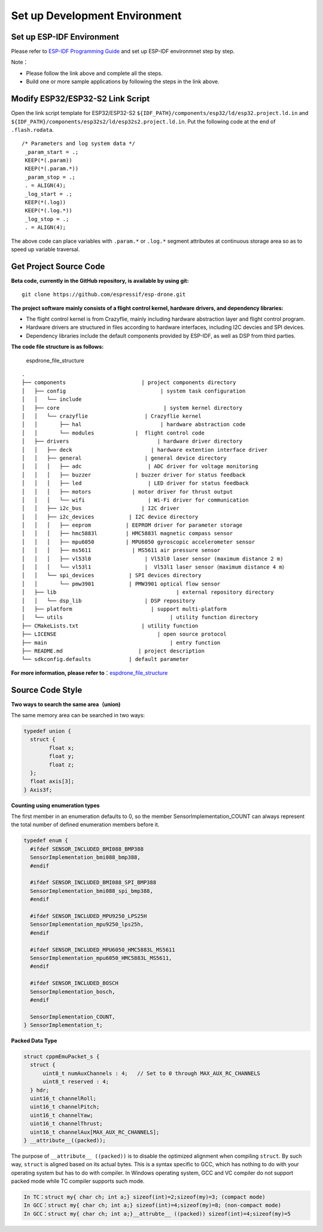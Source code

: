 Set up Development Environment
================================

Set up ESP-IDF Environment 
---------------------------------

Please refer to `ESP-IDF Programming Guide <https://docs.espressif.com/projects/esp-idf/en/latest/esp32s2/get-started/index.html>`__\  and set up ESP-IDF environmnet step by step.

Note：

-  Please follow the link above and complete all the steps.
-  Build one or more sample applications by following the steps in the link above.

Modify ESP32/ESP32-S2 Link Script
--------------------------------------

Open the link script template for ESP32/ESP32-S2 ``${IDF_PATH}/components/esp32/ld/esp32.project.ld.in`` and ``${IDF_PATH}/components/esp32s2/ld/esp32s2.project.ld.in``\. Put the following code at the end of ``.flash.rodata``.

::

      /* Parameters and log system data */
       _param_start = .;
       KEEP(*(.param))
       KEEP(*(.param.*))
       _param_stop = .;
       . = ALIGN(4);
       _log_start = .;
       KEEP(*(.log))
       KEEP(*(.log.*))
       _log_stop = .;
       . = ALIGN(4);

The above code can place variables with ``.param.*`` or ``.log.*`` segment attributes at continuous storage area so as to speed up variable traversal. 

Get Project Source Code 
---------------------------------------------------

**Beta code, currently in the GitHub repository, is available by using git:**

::

   git clone https://github.com/espressif/esp-drone.git

**The project software mainly consists of a flight control kernel, hardware drivers, and dependency libraries:**

-  The flight control kernel is from Crazyflie, mainly including hardware abstraction layer and flight control program.
-  Hardware drivers are structured in files according to hardware interfaces, including I2C devcies and SPI devices.
-  Dependency libraries include the default components provided by ESP-IDF, as well as DSP from third parties.

**The code file structure is as follows:**

.. figure:: ../../_static/espdrone_file_structure.png
   :alt: espdrone_file_structure

   espdrone_file_structure

::

   .
   ├── components                        | project components directory
   │   ├── config                              | system task configuration
   │   │   └── include
   │   ├── core                                 | system kernel directory
   │   │   └── crazyflie                  | Crazyflie kernel
   │   │       ├── hal                         | hardware abstraction code
   │   │       └── modules             |  flight control code 
   │   ├── drivers                            | hardware driver directory
   │   │   ├── deck                         | hardware extention interface driver
   │   │   ├── general                    | general device directory
   │   │   │   ├── adc                     | ADC driver for voltage monitoring
   │   │   │   ├── buzzer              | buzzer driver for status feedback
   │   │   │   ├── led                     | LED driver for status feedback
   │   │   │   ├── motors             | motor driver for thrust output
   │   │   │   └── wifi                    | Wi-Fi driver for communication
   │   │   ├── i2c_bus                   | I2C driver
   │   │   ├── i2c_devices           | I2C device directory
   │   │   │   ├── eeprom           | EEPROM driver for parameter storage
   │   │   │   ├── hmc5883l         | HMC5883l magnetic compass sensor
   │   │   │   ├── mpu6050          | MPU6050 gyroscopic accelerometer sensor
   │   │   │   ├── ms5611             | MS5611 air pressure sensor
   │   │   │   ├── vl53l0                 | Vl53l0 laser sensor (maximum distance 2 m)
   │   │   │   └── vl53l1                 |  Vl53l1 laser sensor（maximum distance 4 m）
   │   │   └── spi_devices           | SPI devices directory
   │   │       └── pmw3901           | PMW3901 optical flow sensor
   │   ├── lib                                      | external repository directory
   │   │   └── dsp_lib                    | DSP repository
   │   ├── platform                         | support multi-platform
   │   └── utils                                  | utility function directory
   ├── CMakeLists.txt                    | utility function
   ├── LICENSE                                | open source protocol
   ├── main                                       | entry function
   ├── README.md                        | project description
   └── sdkconfig.defaults            | default parameter

**For more information, please refer to**\ ：\ `espdrone_file_structure <./_static/espdrone_file_structure.pdf>`__\ 

Source Code Style
--------------------

**Two ways to search the same area（union)**

The same memory area can be searched in two ways:

.. code:: text

    typedef union {
      struct {
            float x;
            float y;
            float z;
      };
      float axis[3];
    } Axis3f;

**Counting using enumeration types**

The first member in an enumeration defaults to 0, so the member SensorImplementation_COUNT can always represent the total number of defined enumeration members before it.

.. code:: text

   typedef enum {  
     #ifdef SENSOR_INCLUDED_BMI088_BMP388
     SensorImplementation_bmi088_bmp388,
     #endif

     #ifdef SENSOR_INCLUDED_BMI088_SPI_BMP388
     SensorImplementation_bmi088_spi_bmp388,
     #endif

     #ifdef SENSOR_INCLUDED_MPU9250_LPS25H
     SensorImplementation_mpu9250_lps25h,
     #endif

     #ifdef SENSOR_INCLUDED_MPU6050_HMC5883L_MS5611
     SensorImplementation_mpu6050_HMC5883L_MS5611,
     #endif

     #ifdef SENSOR_INCLUDED_BOSCH
     SensorImplementation_bosch,
     #endif

     SensorImplementation_COUNT,
   } SensorImplementation_t;

**Packed Data Type**

.. code:: text

   struct cppmEmuPacket_s {
     struct {
         uint8_t numAuxChannels : 4;   // Set to 0 through MAX_AUX_RC_CHANNELS
         uint8_t reserved : 4;
     } hdr;
     uint16_t channelRoll;
     uint16_t channelPitch;
     uint16_t channelYaw;
     uint16_t channelThrust;
     uint16_t channelAux[MAX_AUX_RC_CHANNELS];
   } __attribute__((packed));

The purpose of ``__attribute__ ((packed))`` is to disable the optimized alignment when compiling ``struct``. By such way, ``struct`` is aligned based on its actual bytes. This is a syntax specific to GCC, which has nothing to do with your operating system but has to do with compiler. In Windows operating system, GCC and VC compiler do not support packed mode while TC compiler supports such mode.

.. code:: text

   In TC：struct my{ char ch; int a;} sizeof(int)=2;sizeof(my)=3; (compact mode)
   In GCC：struct my{ char ch; int a;} sizeof(int)=4;sizeof(my)=8; (non-compact mode)
   In GCC：struct my{ char ch; int a;}__attrubte__ ((packed)) sizeof(int)=4;sizeof(my)=5
